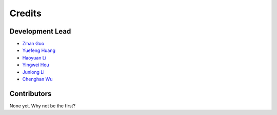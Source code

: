 =======
Credits
=======

Development Lead
----------------

* `Zihan Guo <https://github.com/MatZaharia>`_
* `Yuefeng Huang <https://github.com/backto2020>`_
* `Haoyuan Li <https://github.com/Li-Hao-yuan>`_
* `Yingwei Hou <https://github.com/Houyw5>`_
* `Junlong Li <https://github.com/linjlong>`_
* `Chenghan Wu <https://github.com/sysu19351138>`_

Contributors
------------

None yet. Why not be the first?
